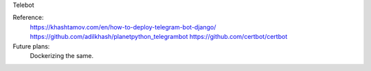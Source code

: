 Telebot 

Reference:
    https://khashtamov.com/en/how-to-deploy-telegram-bot-django/
    https://github.com/adilkhash/planetpython_telegrambot
    https://github.com/certbot/certbot
    
Future plans:
    Dockerizing the same.